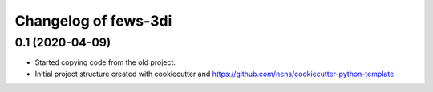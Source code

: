 Changelog of fews-3di
===================================================


0.1 (2020-04-09)
----------------

- Started copying code from the old project.

- Initial project structure created with cookiecutter and
  https://github.com/nens/cookiecutter-python-template
